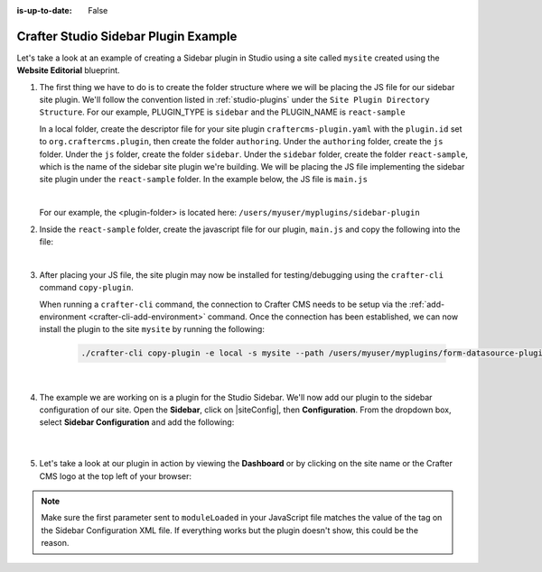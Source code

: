 :is-up-to-date: False

.. index:: Crafter Studio Sidebar Plugin Example, Studio Plugins, Plugins

.. _plugin-sidebar-example:

=====================================
Crafter Studio Sidebar Plugin Example
=====================================

Let's take a look at an example of creating a Sidebar plugin in Studio using a site called ``mysite`` created using the **Website Editorial** blueprint.

#. The first thing we have to do is to create the folder structure where we will be placing the JS file for our sidebar site plugin.  We'll follow the convention listed in :ref:`studio-plugins` under the ``Site Plugin Directory Structure``.  For our example, PLUGIN_TYPE is ``sidebar`` and the PLUGIN_NAME is ``react-sample``

   In a local folder, create the descriptor file for your site plugin ``craftercms-plugin.yaml`` with the ``plugin.id`` set to ``org.craftercms.plugin``, then create the folder ``authoring``.  Under the ``authoring`` folder, create the ``js`` folder.  Under the ``js`` folder, create the folder ``sidebar``.  Under the ``sidebar`` folder, create the folder ``react-sample``, which is the name of the sidebar site plugin we're building.  We will be placing the JS file implementing the sidebar site plugin under the ``react-sample`` folder.  In the example below, the JS file is ``main.js``

   .. code-block:: text
         :caption: *Form Engine Data Source Plugin Directory Structure*

         <plugin-folder>/
           craftercms-plugin.yaml
           authoring/
             js/
               sidebar/
                 react-sample/
                   main.js

   |

   For our example, the <plugin-folder> is located here: ``/users/myuser/myplugins/sidebar-plugin``

#. Inside the ``react-sample`` folder, create the javascript file for our plugin, ``main.js`` and copy the following into the file:

   .. code-block:: js
      :linenos:
      :caption: *config/studio/plugins/sidebar/react-sample/main.js*

      (function () {

        const { React, ReactDOM } = CrafterCMSNext;

        CStudioAuthoring.Module.moduleLoaded('react-sample', {
          initialize(config) {
            ReactDOM.render(
              React.createElement(
                'div',
                {
                  style: { margin: '10px 0' },
                  onClick() {
                    console.log(config);
                  }
                },
                'Hello, this is a custom react plugin on the sidebar. ' +
                'Click me to print my config values on the browser console.'
              ),
              config.containerEl
            );
          }
        });

      })();

   |

#. After placing your JS file, the site plugin may now be installed for testing/debugging using the ``crafter-cli`` command ``copy-plugin``.

   When running a ``crafter-cli`` command, the connection to Crafter CMS needs to be setup via the :ref:`add-environment <crafter-cli-add-environment>` command. Once the connection has been established, we can now install the plugin to the site ``mysite`` by running the following:

      ..  code-block:: bash

          ./crafter-cli copy-plugin -e local -s mysite --path /users/myuser/myplugins/form-datasource-plugin

      |

#. The example we are working on is a plugin for the Studio Sidebar.  We'll now add our plugin to the sidebar configuration of our site.
   Open the **Sidebar**, click on |siteConfig|, then **Configuration**.  From the dropdown box, select **Sidebar Configuration** and add the following:

      .. code-block:: xml
          :caption: *Sidebar Configuration*
          :linenos:

          <!-- Sample React Sidebar Widget -->
          <modulehook>
            <plugin>
              <type>sidebar</type>
              <name>react-sample</name>
              <file>main.js</file>
            </plugin>
            <params>
              <!--
                Any config params you specify here, will
                be passed to the "initialize" function of your plugin.
              -->
            </params>
          </modulehook>

      |

#. Let's take a look at our plugin in action by viewing the **Dashboard** or by clicking on the site name or the Crafter CMS logo at the top left of your browser:

   .. image:: /_static/images/developer/plugins/sidebar-plugin-in-action.png
      :align: center
      :alt: Active Environment Displayed in Site Config Configuration

.. note::
   Make sure the first parameter sent to ``moduleLoaded`` in your JavaScript file matches the value of the tag on the Sidebar Configuration XML file. If everything works but the plugin doesn't show, this could be the reason.

